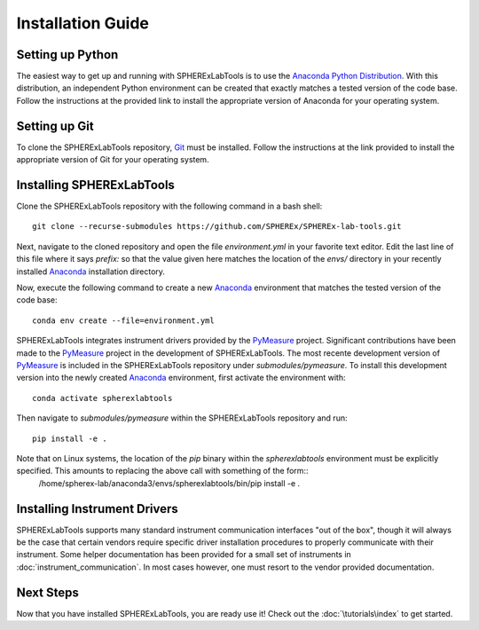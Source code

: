 Installation Guide
==================

Setting up Python
-----------------
The easiest way to get up and running with SPHERExLabTools is to use 
the `Anaconda Python Distribution`_. With this distribution, an independent Python environment
can be created that exactly matches a tested version of the code base. Follow the instructions
at the provided link to install the appropriate version of Anaconda for your operating system.


Setting up Git
--------------
To clone the SPHERExLabTools repository, Git_ must be installed. Follow the instructions at the
link provided to install the appropriate version of Git for your operating system.


Installing SPHERExLabTools
---------------------------
Clone the SPHERExLabTools repository with the following command in a bash shell::
        
        git clone --recurse-submodules https://github.com/SPHEREx/SPHEREx-lab-tools.git 

Next, navigate to the cloned repository and open the file *environment.yml* in your favorite text
editor. Edit the last line of this file where it says *prefix:* so that the value given here
matches the location of the *envs/* directory in your recently installed Anaconda_ installation
directory.

Now, execute the following command to create a new Anaconda_ environment that matches the tested version of the code base::
        
        conda env create --file=environment.yml

SPHERExLabTools integrates instrument drivers provided by the PyMeasure_ project. Significant contributions have been made to the PyMeasure_ project in the development of SPHERExLabTools. The most recente development version of PyMeasure_ is included in the SPHERExLabTools repository under *submodules/pymeasure*. To install this development version into the newly created Anaconda_ environment, first activate the environment with::

        conda activate spherexlabtools

Then navigate to *submodules/pymeasure* within the SPHERExLabTools repository and run::
        
        pip install -e .

Note that on Linux systems, the location of the *pip* binary within the *spherexlabtools* environment must be explicitly specified. This amounts to replacing the above call with something of the form::        
        /home/spherex-lab/anaconda3/envs/spherexlabtools/bin/pip install -e .


Installing Instrument Drivers
-----------------------------
SPHERExLabTools supports many standard instrument communication interfaces "out of the box", though
it will always be the case that certain vendors require specific driver installation procedures to
properly communicate with their instrument. Some helper documentation has been provided for a small set of instruments in :doc:`instrument_communication`. In most cases however, one must resort to the vendor provided documentation.

Next Steps
-----------

Now that you have installed SPHERExLabTools, you are ready use it! Check out the :doc:`\tutorials\index` to get started.

.. _`Anaconda Python Distribution`: https://www.anaconda.com/products/individual
.. _Anaconda: https://www.anaconda.com/products/individual
.. _Git: https://git-scm.com/ 
.. _PyMeasure: https://pymeasure.readthedocs.io/en/latest/



